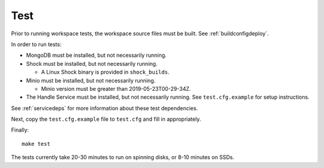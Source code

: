 Test
====

Prior to running workspace tests, the workspace source files must be built.
See :ref:`buildconfigdeploy`.

In order to run tests:

* MongoDB must be installed, but not necessarily running.
* Shock must be installed, but not necessarily running.

  * A Linux Shock binary is provided in ``shock_builds``.

* Minio must be installed, but not necessarily running.

  * Minio version must be greater than 2019-05-23T00-29-34Z.

* The Handle Service must be installed, but not necessarily running. See ``test.cfg.example``
  for setup instructions.

See :ref:`servicedeps` for more information about these test dependencies.

Next, copy the ``test.cfg.example`` file to ``test.cfg`` and fill in appropriately.

Finally::

    make test

The tests currently take 20-30 minutes to run on spinning disks, or 8-10 minutes on SSDs.

